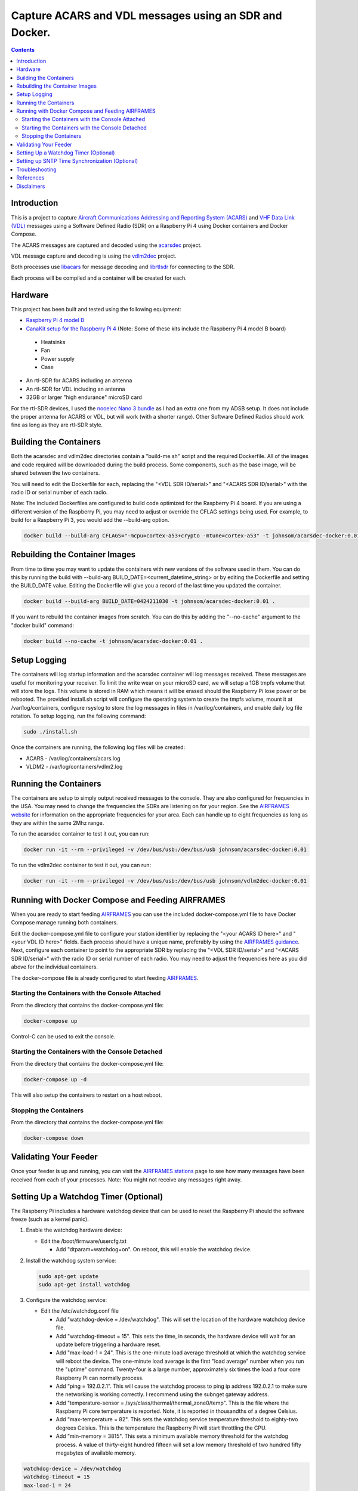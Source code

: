 .. meta::
   :description: Capture ACARS and VDL messages using an SDR and Docker.
   :keywords: ACARS, VDL, Raspberry Pi, SDR, Docker
   :locale: en_US
   :author: Michael Johnson
   :robots: index

=======================================================
Capture ACARS and VDL messages using an SDR and Docker.
=======================================================

.. contents::
   :depth: 2

Introduction
************

This is a project to capture `Aircraft Communications Addressing and Reporting
System (ACARS) <https://en.wikipedia.org/wiki/ACARS>`_ and `VHF Data Link (VDL) <https://en.wikipedia.org/wiki/VHF_Data_Link>`_ messages using a Software
Defined Radio (SDR) on a Raspberry Pi 4 using Docker containers and Docker
Compose.

The ACARS messages are captured and decoded using the `acarsdec
<https://github.com/TLeconte/acarsdec>`_ project.

VDL message capture and decoding is using the `vdlm2dec <https://github.com/TLeconte/vdlm2dec>`_ project.

Both processes use `libacars <https://github.com/szpajder/libacars>`_ for
message decoding and `librtlsdr <http://git.osmocom.org/rtl-sdr>`_ for
connecting to the SDR.

Each process will be compiled and a container will be created for each.

Hardware
********

This project has been built and tested using the following equipment:

* `Raspberry Pi 4 model B <https://www.raspberrypi.org/products/raspberry-pi-4-model-b/>`_
* `CanaKit setup for the Raspberry Pi 4 <https://www.canakit.com/raspberry-pi-4-starter-kit.html>`_ (Note: Some of these kits include the Raspberry Pi 4 model B board)

 * Heatsinks
 * Fan
 * Power supply
 * Case

* An rtl-SDR for ACARS including an antenna
* An rtl-SDR for VDL including an antenna
* 32GB or larger "high endurance" microSD card

For the rtl-SDR devices, I used the `nooelec Nano 3 bundle <https://www.nooelec.com/store/sdr/sdr-bundles/other-sdr-bundles/stratux-bundle-nano-3.html>`_ as I 
had an extra one from my ADSB setup. It does not include the proper antenna
for ACARS or VDL, but will work (with a shorter range). Other Software Defined
Radios should work fine as long as they are rtl-SDR style.

Building the Containers
***********************

Both the acarsdec and vdlm2dec directories contain a "build-me.sh" script and
the required Dockerfile. All of the images and code required will be downloaded
during the build process. Some components, such as the base image, will be
shared between the two containers.

You will need to edit the Dockerfile for each, replacing the "<VDL SDR ID/serial>" and "<ACARS SDR ID/serial>" with the radio ID or serial number of each
radio.

Note: The included Dockerfiles are configured to build code optimized for the
Raspberry Pi 4 board. If you are using a different version of the Raspberry
Pi, you may need to adjust or override the CFLAG settings being used.
For example, to build for a Raspberry Pi 3, you would add the --build-arg
option.

.. code-block:: bash

  docker build --build-arg CFLAGS="-mcpu=cortex-a53+crypto -mtune=cortex-a53" -t johnsom/acarsdec-docker:0.01 .

Rebuilding the Container Images
*******************************

From time to time you may want to update the containers with new versions
of the software used in them. You can do this by running the build with
--build-arg BUILD_DATE=<current_datetime_string> or by editing the Dockerfile
and setting the BUILD_DATE value. Editing the Dockerfile will give you a
record of the last time you updated the container.

.. code-block:: bash

  docker build --build-arg BUILD_DATE=0424211030 -t johnsom/acarsdec-docker:0.01 .

If you want to rebuild the container images from scratch. You can do this
by adding the "--no-cache" argument to the "docker build" command:

.. code-block:: bash

  docker build --no-cache -t johnsom/acarsdec-docker:0.01 .

Setup Logging
*************

The containers will log startup information and the acarsdec container will
log messages received. These messages are useful for monitoring your receiver.
To limit the write wear on your microSD card, we will setup a 1GB tmpfs volume
that will store the logs. This volume is stored in RAM which means it will
be erased should the Raspberry Pi lose power or be rebooted. The provided
install.sh script will configure the operating system to create the tmpfs
volume, mount it at /var/log/containers, configure rsyslog to store the log
messages in files in /var/log/containers, and enable daily log file rotation.
To setup logging, run the following command:

.. code-block:: bash

  sudo ./install.sh

Once the containers are running, the following log files will be created:

* ACARS - /var/log/containers/acars.log
* VLDM2 - /var/log/containers/vdlm2.log

Running the Containers
**********************

The containers are setup to simply output received messages to the console.
They are also configured for frequencies in the USA. You may need to change
the frequencies the SDRs are listening on for your region. See the
`AIRFRAMES website <https://app.airframes.io/about>`_ for information on
the appropriate frequencies for your area. Each can handle up to eight
frequencies as long as they are within the same 2Mhz range.

To run the acarsdec container to test it out, you can run:

.. code-block:: bash

   docker run -it --rm --privileged -v /dev/bus/usb:/dev/bus/usb johnsom/acarsdec-docker:0.01

To run the vdlm2dec container to test it out, you can run:

.. code-block:: bash

   docker run -it --rm --privileged -v /dev/bus/usb:/dev/bus/usb johnsom/vdlm2dec-docker:0.01

Running with Docker Compose and Feeding AIRFRAMES
*************************************************

When you are ready to start feeding `AIRFRAMES <https://app.airframes.io/>`_
you can use the included docker-compose.yml file to have Docker Compose manage
running both containers.

Edit the docker-compose.yml file to configure your station identifier by
replacing the "<your ACARS ID here>" and "<your VDL ID here>" fields. Each
process should have a unique name, preferably by using the
`AIRFRAMES guidance <https://app.airframes.io/about>`_. Next, configure each
container to point to the appropriate SDR by replacing the
"<VDL SDR ID/serial>" and "<ACARS SDR ID/serial>" with the radio ID or serial
number of each radio.
You may need to adjust the frequencies here as you did above for the individual
containers.

The docker-compose file is already configured to start feeding
`AIRFRAMES <https://app.airframes.io/>`_.

Starting the Containers with the Console Attached
-------------------------------------------------

From the directory that contains the docker-compose.yml file:

.. code-block:: bash

  docker-compose up

Control-C can be used to exit the console.

Starting the Containers with the Console Detached
-------------------------------------------------

From the directory that contains the docker-compose.yml file:

.. code-block:: bash

  docker-compose up -d

This will also setup the containers to restart on a host reboot.

Stopping the Containers
-----------------------

From the directory that contains the docker-compose.yml file:

.. code-block:: bash

  docker-compose down

Validating Your Feeder
**********************

Once your feeder is up and running, you can visit the `AIRFRAMES stations <https://app.airframes.io/stations>`_ page to see how many messages have been
received from each of your processes.
Note: You might not receive any messages right away.

Setting Up a Watchdog Timer (Optional)
**************************************

The Raspberry Pi includes a hardware watchdog device that can be used to
reset the Raspberry Pi should the software freeze (such as a kernel panic).

1. Enable the watchdog hardware device:

   * Edit the /boot/firmware/usercfg.txt

     * Add "dtparam=watchdog=on". On reboot, this will enable the watchdog
       device.

2. Install the watchdog system service:

   .. code-block:: bash

      sudo apt-get update
      sudo apt-get install watchdog

3. Configure the watchdog service:

   * Edit the /etc/watchdog.conf file

     * Add "watchdog-device = /dev/watchdog". This will set the location
       of the hardware watchdog device file.
     * Add "watchdog-timeout = 15". This sets the time, in seconds, the
       hardware device will wait for an update before triggering a hardware
       reset.
     * Add "max-load-1 = 24". This is the one-minute load average threshold
       at which the watchdog service will reboot the device. The one-minute
       load average is the first "load average" number when you run the
       "uptime" command. Twenty-four is a large number, approximately six times
       the load a four core Raspberry Pi can normally process.
     * Add "ping = 192.0.2.1". This will cause the watchdog process to ping
       ip address 192.0.2.1 to make sure the networking is working correctly.
       I recommend using the subnget gateway address.
     * Add "temperature-sensor = /sys/class/thermal/thermal_zone0/temp". This
       is the file where the Raspberry Pi core temperature is reported. Note,
       it is reported in thousandths of a degree Celsius.
     * Add "max-temperature = 82". This sets the watchdog service temperature
       threshold to eighty-two degrees Celsius. This is the temperature the
       Raspberry Pi will start throttling the CPU.
     * Add "min-memory = 3815". This sets a minimum available memory threshold
       for the watchdog process. A value of thirty-eight hundred fifteen will
       set a low memory threshold of two hundred fifty megabytes of available
       memory.

.. code-block:: ini

   watchdog-device = /dev/watchdog
   watchdog-timeout = 15
   max-load-1 = 24
   ping = 192.0.2.1
   temperature-sensor = /sys/class/thermal/thermal_zone0/temp
   max-temperature = 82
   min-memory = 3815

4. Enable the watchdog service:

   .. code-block:: bash

      sudo systemctl enable watchdog

5. Reboot the Raspberry Pi to enable the watchdog device:

   .. code-block:: bash

      sudo reboot

6. Verify the watchdog service started successfully:

   .. code-block:: bash

      sudo systemctl status watchdog | less

   The output should show that the service is active (running).

Setting up SNTP Time Synchronization (Optional)
***********************************************

It is nice to have accurate timestamps for the messages received. Since the
Raspberry Pi does not include a Real Time Clock (RTC), we would like to
have a bootstrap timestamp to get the clock set early. To accomplish this
you can use the systemd-timesyncd service. This will sync the clock using
Simple Network Time Protocol (SNTP) and write out a time file that will be
used on boot. As the clock stabilizes, it will increase the interval of the
time synchronization and file update. The default maximum poll interval is
thirty-four minutes, so the write wear from this bootstrap time file is low.

To configure systemd-timesyncd follow these steps:

1. Edit /etc/systemd/timesyncd.conf if you have preferred NTP server:

   .. code-block:: ini

      [Time]
      NTP=192.0.2.1

2. Make sure the service is enabled:

   .. code-block:: bash

      sudo systemctl enable systemd-timesyncd

3. Restart the servie:

   .. code-block:: bash

      sudo systemctl restart systemd-timesyncd

The systemd-timesyncd service can be monitored with the "timedatectl" command.

.. code-block:: bash

   timedatectl timesync-status

Troubleshooting
***************

If you need to get inside one of the containers, you can run the following
commands:

.. code-block:: bash

  docker ps
  docker exec -it <container_id_or_name> bash

The "docker ps" command will list the containers running on your host.
The "docker exec" command will launch a bash shell inside the container.

References
**********

* `acarsdec <https://github.com/TLeconte/acarsdec>`_
* `AIRFRAMES <https://app.airframes.io/about>`_
* `libacars <https://github.com/szpajder/libacars>`_
* `librtlsdr <http://git.osmocom.org/rtl-sdr>`_
* `vdlm2dec <https://github.com/TLeconte/vdlm2dec>`_

Disclaimers
***********

* Raspberry Pi is a trademark of the Raspberry Pi Foundation
* CanaKit is a registered trademark of CanaKit Corporation
* Nooelec is a registered trademark of Nooelec Inc.
* I did not get compensation from any of these companies for this project.
* This document comes without any warranty of any kind.
* Not intended for safety of life applications.
* The code provided in this repository is licensed under the GNU General
  Public License v3.0. See the included LICENSE for terms.
* This document is Copyright 2020 Michael Johnson
* This document is licensed under the Creative Commons Attribution-ShareAlike
  4.0 International Public License

.. raw:: html

   <a rel="license" href="http://creativecommons.org/licenses/by-sa/4.0/"><img alt="Creative Commons License" style="border-width:0" src="https://i.creativecommons.org/l/by-sa/4.0/88x31.png" /></a><br /><span xmlns:dct="http://purl.org/dc/terms/" href="http://purl.org/dc/dcmitype/Text" property="dct:title" rel="dct:type">Capture ACARS and VDL messages using an SDR and Docker</span> by <a xmlns:cc="http://creativecommons.org/ns#" href="https://github.com/johnsom" property="cc:attributionName" rel="cc:attributionURL">Michael Johnson</a> is licensed under a <a rel="license" href="http://creativecommons.org/licenses/by-sa/4.0/">Creative Commons Attribution-ShareAlike 4.0 International License</a>.
